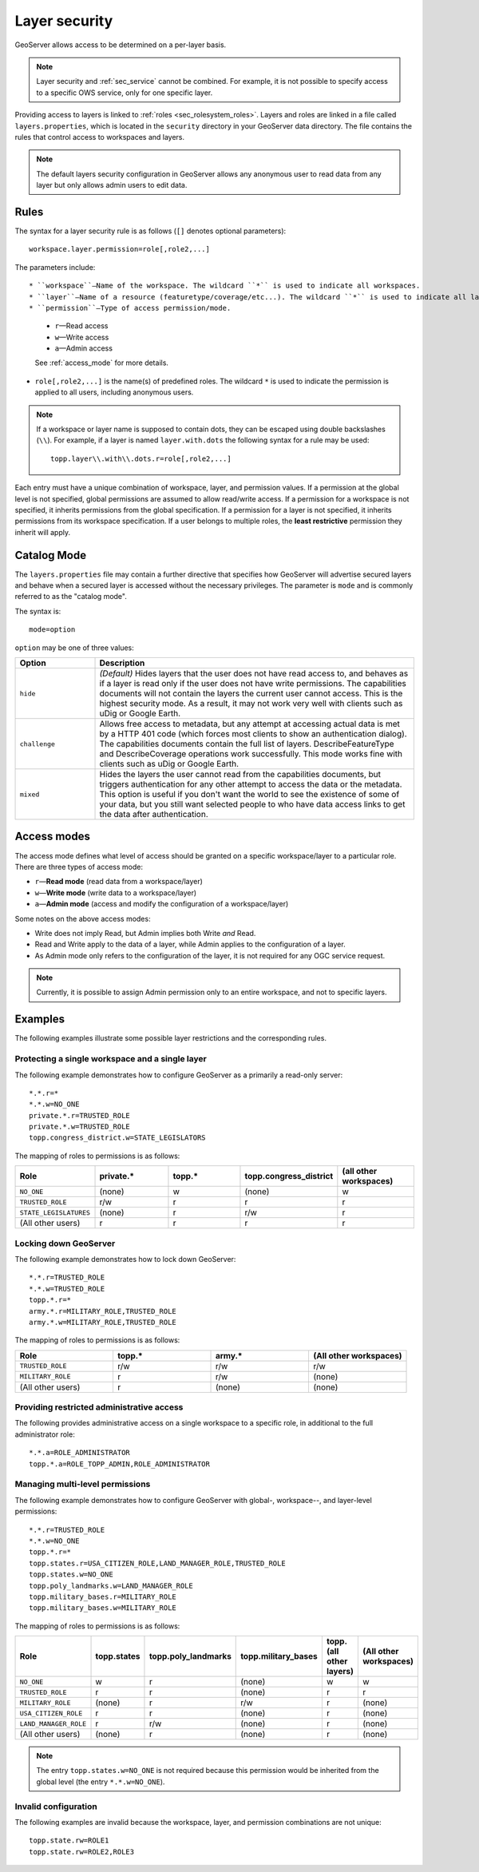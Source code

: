 .. _sec_layer:

Layer security
==============

GeoServer allows access to be determined on a per-layer basis.

.. note::  Layer security and :ref:`sec_service` cannot be combined. For example, it is not possible to specify access to a specific OWS service, only for one specific layer.

Providing access to layers is linked to :ref:`roles <sec_rolesystem_roles>`. Layers and roles are linked in a file called ``layers.properties``, which is located in the ``security`` directory in your GeoServer data directory. The file contains the rules that control access to workspaces and layers.

.. note:: The default layers security configuration in GeoServer allows any anonymous user to read data from any layer but only allows admin users to edit data.

Rules
-----

The syntax for a layer security rule is as follows (``[]`` denotes optional
parameters)::

  workspace.layer.permission=role[,role2,...]

The parameters include::

* ``workspace``—Name of the workspace. The wildcard ``*`` is used to indicate all workspaces.
* ``layer``—Name of a resource (featuretype/coverage/etc...). The wildcard ``*`` is used to indicate all layers.
* ``permission``—Type of access permission/mode. 
   
   * ``r``—Read access
   * ``w``—Write access
   * ``a``—Admin access
   
   See :ref:`access_mode` for more details.
   
* ``role[,role2,...]`` is the name(s) of predefined roles. The wildcard ``*`` is used to indicate the permission is applied to all users, including anonymous users.

.. note:: 

   If a workspace or layer name is supposed to contain dots, they can be escaped using double backslashes (``\\``). For example, if a layer is named ``layer.with.dots`` the following syntax for a rule may be used::

     topp.layer\\.with\\.dots.r=role[,role2,...]

Each entry must have a unique combination of workspace, layer, and permission values. If a permission at the global level is not specified, global permissions are assumed to allow read/write access. If a permission for a workspace is not specified, it inherits permissions from the global specification. If a permission for a layer is not specified, it inherits permissions from its workspace specification. If a user belongs to multiple roles, the **least restrictive** permission they inherit will apply.

Catalog Mode
------------

The ``layers.properties`` file may contain a further directive that specifies how GeoServer will advertise secured layers and behave when a secured layer is accessed without the necessary privileges. The parameter is ``mode`` and is commonly referred to as the "catalog mode".

The syntax is::

   mode=option

``option`` may be one of three values:

.. list-table::
   :widths: 20 80

   * - **Option**
     - **Description**
   * - ``hide``
     - *(Default)* Hides layers that the user does not have read access to, and behaves as if a layer is read only if the user does not have write permissions. The capabilities documents will not contain the layers the current user cannot access. This is the highest security mode. As a result, it may not work very well with clients such as uDig or Google Earth.
   * - ``challenge``
     - Allows free access to metadata, but any attempt at accessing actual data is met by a HTTP 401 code (which forces most clients to show an authentication dialog). The capabilities documents contain the full list of layers. DescribeFeatureType and DescribeCoverage operations work successfully. This mode works fine with clients such as uDig or Google Earth.
   * - ``mixed``
     - Hides the layers the user cannot read from the capabilities documents, but triggers authentication for any other attempt to access the data or the metadata. This option is useful if you don't want the world to see the existence of some of your data, but you still want selected people to who have data access links to get the data after authentication.

.. _access_mode:

Access modes
------------

The access mode defines what level of access should be granted on a specific workspace/layer to a particular role. There are three types of access mode:

* ``r``—**Read mode** (read data from a workspace/layer)
* ``w``—**Write mode** (write data to a workspace/layer)
* ``a``—**Admin mode** (access and modify the configuration of a workspace/layer)

Some notes on the above access modes:

* Write does not imply Read, but Admin implies both Write *and* Read.
* Read and Write apply to the data of a layer, while Admin applies to the configuration of a layer.
* As Admin mode only refers to the configuration of the layer, it is not required for any OGC service request.

.. note:: Currently, it is possible to assign Admin permission only to an entire workspace, and not to specific layers.
   
Examples
--------

The following examples illustrate some possible layer restrictions and the corresponding rules.

Protecting a single workspace and a single layer
~~~~~~~~~~~~~~~~~~~~~~~~~~~~~~~~~~~~~~~~~~~~~~~~

The following example demonstrates how to configure GeoServer as a primarily a read-only server::

   *.*.r=*
   *.*.w=NO_ONE
   private.*.r=TRUSTED_ROLE
   private.*.w=TRUSTED_ROLE
   topp.congress_district.w=STATE_LEGISLATORS

The mapping of roles to permissions is as follows:

.. list-table::
   :widths: 20 20 20 20 20
   :header-rows: 1

   * - Role
     - private.*
     - topp.*
     - topp.congress_district
     - (all other workspaces)
   * - ``NO_ONE``
     - (none)
     - w
     - (none)
     - w
   * - ``TRUSTED_ROLE``
     - r/w
     - r
     - r
     - r
   * - ``STATE_LEGISLATURES``
     - (none)
     - r
     - r/w
     - r
   * - (All other users)
     - r
     - r
     - r
     - r

Locking down GeoServer
~~~~~~~~~~~~~~~~~~~~~~

The following example demonstrates how to lock down GeoServer::

   *.*.r=TRUSTED_ROLE
   *.*.w=TRUSTED_ROLE
   topp.*.r=*
   army.*.r=MILITARY_ROLE,TRUSTED_ROLE
   army.*.w=MILITARY_ROLE,TRUSTED_ROLE

The mapping of roles to permissions is as follows:

.. list-table::
   :widths: 25 25 25 25
   :header-rows: 1

   * - Role
     - topp.*
     - army.*
     - (All other workspaces)
   * - ``TRUSTED_ROLE``
     - r/w
     - r/w
     - r/w
   * - ``MILITARY_ROLE``
     - r
     - r/w
     - (none)
   * - (All other users)
     - r
     - (none)
     - (none)

Providing restricted administrative access
~~~~~~~~~~~~~~~~~~~~~~~~~~~~~~~~~~~~~~~~~~

The following provides administrative access on a single workspace to a specific role, in additional to the full administrator role::

  *.*.a=ROLE_ADMINISTRATOR
  topp.*.a=ROLE_TOPP_ADMIN,ROLE_ADMINISTRATOR

Managing multi-level permissions
~~~~~~~~~~~~~~~~~~~~~~~~~~~~~~~~

The following example demonstrates how to configure GeoServer with global-, workspace--, and layer-level permissions::

   *.*.r=TRUSTED_ROLE
   *.*.w=NO_ONE
   topp.*.r=*
   topp.states.r=USA_CITIZEN_ROLE,LAND_MANAGER_ROLE,TRUSTED_ROLE
   topp.states.w=NO_ONE
   topp.poly_landmarks.w=LAND_MANAGER_ROLE
   topp.military_bases.r=MILITARY_ROLE
   topp.military_bases.w=MILITARY_ROLE

The mapping of roles to permissions is as follows:

.. list-table::
   :widths: 25 15 15 15 15 15
   :header-rows: 1

   * - Role
     - topp.states
     - topp.poly_landmarks
     - topp.military_bases
     - topp.(all other layers)
     - (All other workspaces)
   * - ``NO_ONE``
     - w
     - r
     - (none)
     - w
     - w
   * - ``TRUSTED_ROLE``
     - r
     - r
     - (none)
     - r
     - r
   * - ``MILITARY_ROLE``
     - (none)
     - r
     - r/w
     - r
     - (none)
   * - ``USA_CITIZEN_ROLE``
     - r
     - r
     - (none)
     - r
     - (none)
   * - ``LAND_MANAGER_ROLE``
     - r
     - r/w
     - (none)
     - r
     - (none)
   * - (All other users)
     - (none)
     - r
     - (none)
     - r
     - (none)

.. note:: The entry ``topp.states.w=NO_ONE`` is not required because this permission would be inherited from the global level (the entry ``*.*.w=NO_ONE``).


Invalid configuration
~~~~~~~~~~~~~~~~~~~~~

The following examples are invalid because the workspace, layer, and permission combinations are not unique::

   topp.state.rw=ROLE1
   topp.state.rw=ROLE2,ROLE3

